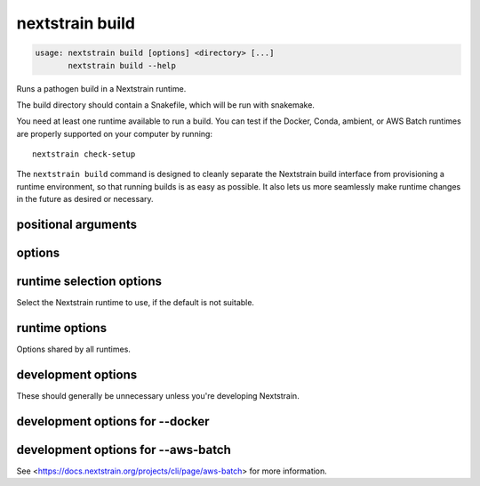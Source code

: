 .. default-role:: literal

.. role:: command-reference(ref)

.. program:: nextstrain build

.. _nextstrain build:

================
nextstrain build
================

.. code-block:: none

    usage: nextstrain build [options] <directory> [...]
           nextstrain build --help


Runs a pathogen build in a Nextstrain runtime.

The build directory should contain a Snakefile, which will be run with
snakemake.

You need at least one runtime available to run a build.  You can test if the
Docker, Conda, ambient, or AWS Batch runtimes are properly supported on your
computer by running::

    nextstrain check-setup

The `nextstrain build` command is designed to cleanly separate the Nextstrain
build interface from provisioning a runtime environment, so that running builds
is as easy as possible.  It also lets us more seamlessly make runtime
changes in the future as desired or necessary.

positional arguments
====================



.. option:: <directory>

    Path to pathogen build directory.  Required, except when the AWS Batch runtime is in use and both --attach and --no-download are given.  

.. option:: ...

    Additional arguments to pass to the executed program

options
=======



.. option:: --help, -h

    Show a brief help message of common options and exit

.. option:: --help-all

    Show a full help message of all options and exit

.. option:: --detach

    Run the build in the background, detached from your terminal.  Re-attach later using :option:`--attach`.  Currently only supported when also using :option:`--aws-batch`.

.. option:: --attach <job-id>

    Re-attach to a :option:`--detach`'ed build to view output and download results.  Currently only supported when also using :option:`--aws-batch`.

.. option:: --cpus <count>

    Number of CPUs/cores/threads/jobs to utilize at once.  Limits containerized (Docker, AWS Batch) builds to this amount.  Informs Snakemake's resource scheduler when applicable.  Informs the AWS Batch instance size selection.  By default, no constraints are placed on how many CPUs are used by a build; builds may use all that are available if they're able to.

.. option:: --memory <quantity>

    Amount of memory to make available to the build.  Units of b, kb, mb, gb, kib, mib, gib are supported.  Limits containerized (Docker, AWS Batch) builds to this amount.  Informs Snakemake's resource scheduler when applicable.  Informs the AWS Batch instance size selection.  

.. option:: --download <pattern>

    Only download new or modified files matching ``<pattern>`` from the
    remote build.  Shell-style advanced globbing is supported, but be
    sure to escape wildcards or quote the whole pattern so your shell
    doesn't expand them.  May be passed more than once.  Currently only
    supported when also using :option:`--aws-batch`.  Default is to
    download every new or modified file.

    Besides basic glob features like single-part wildcards (``*``),
    character classes (``[…]``), and brace expansion (``{…, …}``),
    several advanced globbing features are also supported: multi-part
    wildcards (``**``), extended globbing (``@(…)``, ``+(…)``, etc.),
    and negation (``!…``).




.. option:: --no-download

    Do not download any files from the remote build when it completes. Currently only supported when also using :option:`--aws-batch`.

.. option:: --no-logs

    Do not show the log messages of the remote build. Currently only supported when also using :option:`--aws-batch`. Default is to show all log messages, even when attaching to a completed build.

runtime selection options
=========================

Select the Nextstrain runtime to use, if the
default is not suitable.

.. option:: --docker

    Run commands inside a container image using Docker. (default)

.. option:: --conda

    Run commands with access to a fully-managed Conda environment.

.. option:: --singularity

    Run commands inside a container image using Singularity.

.. option:: --ambient

    Run commands in the ambient environment, outside of any container image or managed environment.

.. option:: --aws-batch

    Run commands remotely on AWS Batch inside the Nextstrain container image.

runtime options
===============

Options shared by all runtimes.

.. option:: --env <name>[=<value>]

    Set the environment variable ``<name>`` to the value in the current environment (i.e. pass it thru) or to the given ``<value>``. May be specified more than once. Overrides any variables of the same name set via :option:`--envdir`. When this option or :option:`--envdir` is given, the default behaviour of automatically passing thru several "well-known" variables is disabled. The "well-known" variables are ``AUGUR_RECURSION_LIMIT``, ``AUGUR_MINIFY_JSON``, ``AWS_ACCESS_KEY_ID``, ``AWS_SECRET_ACCESS_KEY``, ``AWS_SESSION_TOKEN``, ``ID3C_URL``, ``ID3C_USERNAME``, ``ID3C_PASSWORD``, ``RETHINK_HOST``, and ``RETHINK_AUTH_KEY``. Pass those variables explicitly via :option:`--env` or :option:`--envdir` if you need them in combination with other variables. 

.. option:: --envdir <path>

    Set environment variables from the envdir at ``<path>``. May be specified more than once. An envdir is a directory containing files describing environment variables. Each filename is used as the variable name. The first line of the contents of each file is used as the variable value. When this option or :option:`--env` is given, the default behaviour of automatically passing thru several "well-known" variables is disabled. See the description of :option:`--env` for more details. 

development options
===================

These should generally be unnecessary unless you're developing Nextstrain.

.. option:: --image <image>

    Container image name to use for the Nextstrain runtime (default: nextstrain/base for Docker and AWS Batch, docker://nextstrain/base for Singularity)

.. option:: --exec <prog>

    Program to run inside the runtime

development options for --docker
================================



.. option:: --augur <dir>

    Replace the image's copy of augur with a local copy

.. option:: --auspice <dir>

    Replace the image's copy of auspice with a local copy

.. option:: --fauna <dir>

    Replace the image's copy of fauna with a local copy

.. option:: --sacra <dir>

    Replace the image's copy of sacra with a local copy

.. option:: --docker-arg ...

    Additional arguments to pass to `docker run`

development options for --aws-batch
===================================

See <https://docs.nextstrain.org/projects/cli/page/aws-batch>
for more information.

.. option:: --aws-batch-job <name>

    Name of the AWS Batch job definition to use

.. option:: --aws-batch-queue <name>

    Name of the AWS Batch job queue to use

.. option:: --aws-batch-s3-bucket <name>

    Name of the AWS S3 bucket to use as shared storage

.. option:: --aws-batch-cpus <count>

    Number of vCPUs to request for job

.. option:: --aws-batch-memory <mebibytes>

    Amount of memory in MiB to request for job

